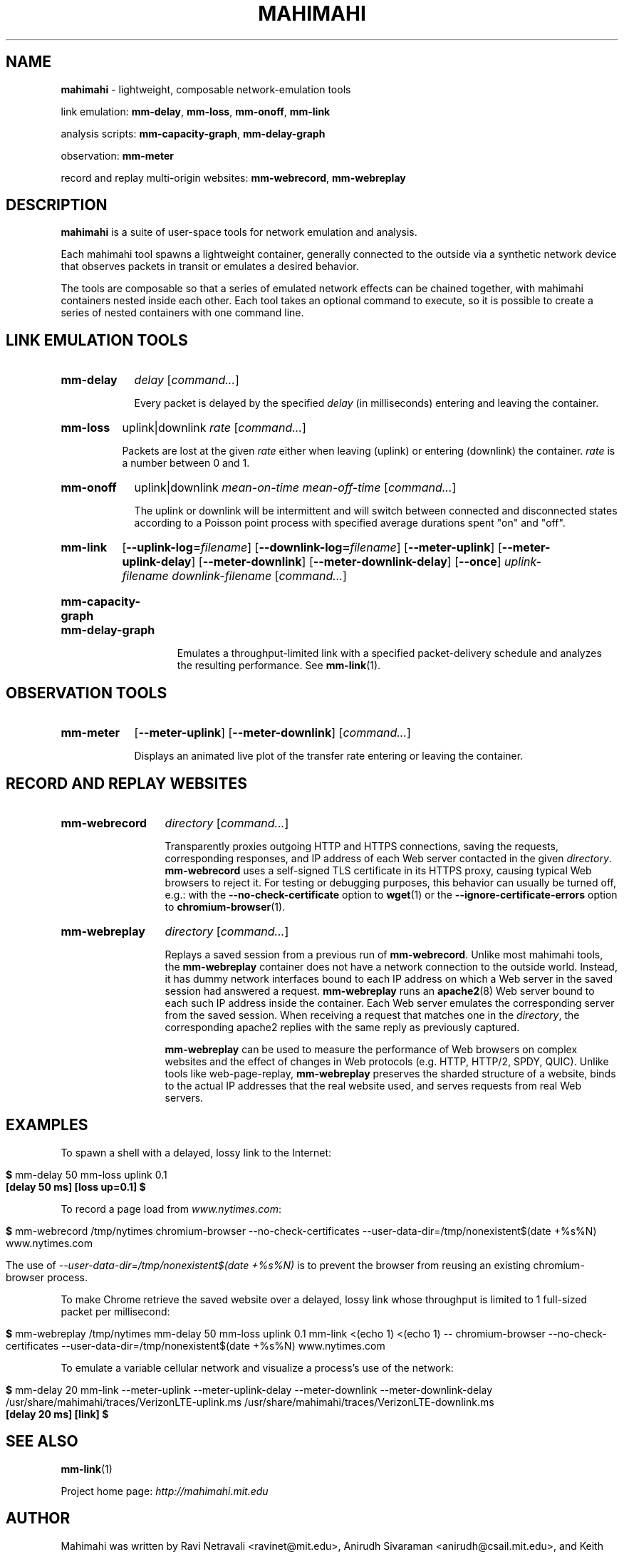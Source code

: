 .\"                                      Hey, EMACS: -*- nroff -*-
.\" First parameter, NAME, should be all caps
.\" Second parameter, SECTION, should be 1-8, maybe w/ subsection
.\" other parameters are allowed: see man(7), man(1)
.TH MAHIMAHI 1 "March 2015"
.\" Please adjust this date whenever revising the manpage.
.\"
.\" Some roff macros, for reference:
.\" .nh        disable hyphenation
.\" .hy        enable hyphenation
.\" .ad l      left justify
.\" .ad b      justify to both left and right margins
.\" .nf        disable filling
.\" .fi        enable filling
.\" .br        insert line break
.\" .sp <n>    insert n+1 empty lines
.\" for manpage-specific macros, see man(7)
.SH NAME
\fBmahimahi\fP \- lightweight, composable network-emulation tools

link emulation: \fBmm-delay\fP, \fBmm-loss\fP, \fBmm-onoff\fP, \fBmm-link\fP

analysis scripts: \fBmm-capacity-graph\fP, \fBmm-delay-graph\fP

observation: \fBmm-meter\fP

record and replay multi-origin websites: \fBmm-webrecord\fP, \fBmm-webreplay\fP

.SH DESCRIPTION
\fBmahimahi\fP is a suite of user-space tools for network emulation and analysis.

Each mahimahi tool spawns a lightweight container, generally connected to the
outside via a synthetic network device that observes packets in
transit or emulates a desired behavior.

The tools are composable so that a series of emulated network effects
can be chained together, with mahimahi containers nested inside each
other. Each tool takes an optional command to execute, so it
is possible to create a series of nested containers with one command
line.

.SH LINK EMULATION TOOLS

.SY mm-delay
.I delay
.RI [ command... ]
.YS
.
.IP ""
.RS
Every packet is delayed by the specified
.I delay
(in milliseconds) entering and leaving the container.
.RE

.SY mm-loss
uplink|downlink
.I rate
.RI [ command... ]
.YS
.
.IP ""
.RS

Packets are lost at the given
.I rate
either when leaving (uplink) or entering (downlink) the container.
.I rate
is a number between 0 and 1.
.RE

.SY mm-onoff
uplink|downlink
.I mean-on-time
.I mean-off-time
.RI [ command... ]
.YS
.
.IP ""
.RS

The uplink or downlink will be
intermittent and will switch between connected and disconnected states
according to a Poisson point process with specified average durations
spent "on" and "off".
.RE

.SY mm-link
.OP --uplink-log=\fIfilename\fR
.OP --downlink-log=\fIfilename\fR
.OP --meter-uplink
.OP --meter-uplink-delay
.OP --meter-downlink
.OP --meter-downlink-delay
.OP --once
.I uplink-filename
.I downlink-filename
.RI [ command... ]
.YS
.SY mm-capacity-graph
.SY mm-delay-graph
.YS
.
.IP ""
.RS

Emulates a throughput-limited link with a specified packet-delivery schedule
and analyzes the resulting performance. See
.BR mm-link (1).
.RE

.SH OBSERVATION TOOLS

.SY mm-meter
.OP --meter-uplink
.OP --meter-downlink
.RI [ command... ]
.YS
.
.IP ""
.RS

Displays an animated live plot of the transfer rate entering or leaving the container.
.RE

.SH RECORD AND REPLAY WEBSITES

.SY mm-webrecord
.I directory
.RI [ command... ]
.YS
.
.IP ""
.RS

Transparently proxies outgoing HTTP and HTTPS connections, saving the
requests, corresponding responses, and IP address of each Web
server contacted in the given \fIdirectory\fR. \fBmm-webrecord\fP
uses a self-signed TLS certificate in its HTTPS proxy, causing typical
Web browsers to reject it. For testing or debugging purposes, this
behavior can usually be turned off, e.g.: with the
\fB--no-check-certificate\fP option to
.BR wget (1)
or the \fB--ignore-certificate-errors\fP option to
.BR chromium-browser (1).
.RE

.SY mm-webreplay
.I directory
.RI [ command... ]
.YS
.
.IP ""
.RS

Replays a saved session from a previous run of \fBmm-webrecord\fR.
Unlike most mahimahi tools, the \fBmm-webreplay\fP container
does not have a network connection to the outside world. Instead,
it has dummy network interfaces bound to each IP address on which a
Web server in the saved session had answered a request. \fPmm-webreplay\fR runs an
.BR apache2 (8)
Web server bound to each such IP address inside the container. Each
Web server emulates the corresponding server from the saved
session. When receiving a request that matches one in the \fIdirectory\fR, the
corresponding apache2 replies with the same reply as previously
captured.

\fBmm-webreplay\fP can be used to measure the performance of Web
browsers on complex websites and the effect of changes in Web
protocols (e.g. HTTP, HTTP/2, SPDY, QUIC). Unlike tools like web-page-replay,
\fBmm-webreplay\fP preserves the sharded structure of a website, binds to
the actual IP addresses that the real website used, and serves requests from
real Web servers.
.RE

.SH EXAMPLES

To spawn a shell with a delayed, lossy link to the Internet:

.IP ""
.RS
.EX
\fB$\fR mm-delay 50 mm-loss uplink 0.1
\fB[delay 50 ms] [loss up=0.1] $\fR
.EE
.RE

To record a page load from \fIwww.nytimes.com\fR:

.IP ""
.RS
.EX
\fB$\fR mm-webrecord /tmp/nytimes chromium-browser --no-check-certificates --user-data-dir=/tmp/nonexistent$(date +%s%N) www.nytimes.com
.EE

The use of \fI--user-data-dir=/tmp/nonexistent$(date +%s%N)\fR is to prevent the browser from reusing an existing chromium-browser process.
.RE

To make Chrome retrieve the saved website over a delayed, lossy link whose throughput is limited to 1 full-sized packet per millisecond:

.IP ""
.RS
.EX
\fB$\fR mm-webreplay /tmp/nytimes mm-delay 50 mm-loss uplink 0.1 mm-link <(echo 1) <(echo 1) -- chromium-browser --no-check-certificates --user-data-dir=/tmp/nonexistent$(date +%s%N) www.nytimes.com
.EE
.RE

To emulate a variable cellular network and visualize a process's use of the network:

.IP ""
.RS
.EX
\fB$\fR mm-delay 20 mm-link --meter-uplink --meter-uplink-delay --meter-downlink --meter-downlink-delay /usr/share/mahimahi/traces/VerizonLTE-uplink.ms /usr/share/mahimahi/traces/VerizonLTE-downlink.ms
\fB[delay 20 ms] [link] $\fR
.EE

.SH SEE ALSO
.BR mm-link (1)

Project home page:
.I http://mahimahi.mit.edu

.br
.SH AUTHOR
Mahimahi was written by Ravi Netravali <ravinet@mit.edu>, Anirudh Sivaraman <anirudh@csail.mit.edu>, and Keith Winstein <keithw@cs.stanford.edu>.
.SH BUGS
Please report bugs to \fImahimahi@mit.edu\fP.
